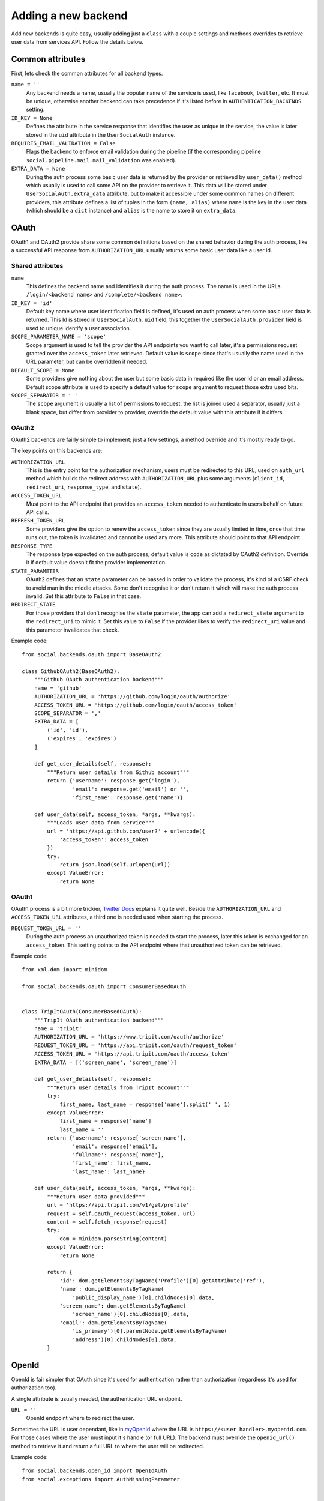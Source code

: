 Adding a new backend
====================

Add new backends is quite easy, usually adding just a ``class`` with a couple
settings and methods overrides to retrieve user data from services API. Follow
the details below.


Common attributes
-----------------

First, lets check the common attributes for all backend types.

``name = ''``
    Any backend needs a name, usually the popular name of the service is used,
    like ``facebook``, ``twitter``, etc. It must be unique, otherwise another
    backend can take precedence if it's listed before in
    ``AUTHENTICATION_BACKENDS`` setting.

``ID_KEY = None``
    Defines the attribute in the service response that identifies the user as
    unique in the service, the value is later stored in the ``uid`` attribute
    in the ``UserSocialAuth`` instance.

``REQUIRES_EMAIL_VALIDATION = False``
    Flags the backend to enforce email validation during the pipeline (if the
    corresponding pipeline ``social.pipeline.mail.mail_validation`` was
    enabled).

``EXTRA_DATA = None``
    During the auth process some basic user data is returned by the provider or
    retrieved by ``user_data()`` method which usually is used to call some API
    on the provider to retrieve it. This data will be stored under
    ``UserSocialAuth.extra_data`` attribute, but to make it accessible under
    some common names on different providers, this attribute defines a list of
    tuples in the form ``(name, alias)`` where ``name`` is the key in the user
    data (which should be a ``dict`` instance) and ``alias`` is the name to
    store it on ``extra_data``.


OAuth
-----

OAuth1 and OAuth2 provide share some common definitions based on the shared
behavior during the auth process, like a successful API response from
``AUTHORIZATION_URL`` usually returns some basic user data like a user Id.


Shared attributes
*****************

``name``
    This defines the backend name and identifies it during the auth process.
    The name is used in the URLs ``/login/<backend name>`` and
    ``/complete/<backend name>``.

``ID_KEY = 'id'``
    Default key name where user identification field is defined, it's used on
    auth process when some basic user data is returned. This Id is stored in
    ``UserSocialAuth.uid`` field, this together the ``UserSocialAuth.provider``
    field is used to unique identify a user association.

``SCOPE_PARAMETER_NAME = 'scope'``
    Scope argument is used to tell the provider the API endpoints you want to
    call later, it's a permissions request granted over the ``access_token``
    later retrieved. Default value is ``scope`` since that's usually the name
    used in the URL parameter, but can be overridden if needed.

``DEFAULT_SCOPE = None``
    Some providers give nothing about the user but some basic data in required
    like the user Id or an email address. Default scope attribute is used to
    specify a default value for ``scope`` argument to request those extra used
    bits.

``SCOPE_SEPARATOR = ' '``
    The ``scope`` argument is usually a list of permissions to request, the
    list is joined used a separator, usually just a blank space, but differ
    from provider to provider, override the default value with this attribute
    if it differs.


OAuth2
******

OAuth2 backends are fairly simple to implement; just a few settings, a method
override and it's mostly ready to go.

The key points on this backends are:

``AUTHORIZATION_URL``
    This is the entry point for the authorization mechanism, users must be
    redirected to this URL, used on ``auth_url`` method which builds the
    redirect address with ``AUTHORIZATION_URL`` plus some arguments
    (``client_id``, ``redirect_uri``, ``response_type``, and ``state``).

``ACCESS_TOKEN_URL``
    Must point to the API endpoint that provides an ``access_token`` needed to
    authenticate in users behalf on future API calls.

``REFRESH_TOKEN_URL``
    Some providers give the option to renew the ``access_token`` since they are
    usually limited in time, once that time runs out, the token is invalidated
    and cannot be used any more. This attribute should point to that API
    endpoint.

``RESPONSE_TYPE``
    The response type expected on the auth process, default value is ``code``
    as dictated by OAuth2 definition. Override it if default value doesn't fit
    the provider implementation.

``STATE_PARAMETER``
    OAuth2 defines that an ``state`` parameter can be passed in order to
    validate the process, it's kind of a CSRF check to avoid man in the middle
    attacks. Some don't recognise it or don't return it which will make the
    auth process invalid. Set this attribute to ``False`` in that case.

``REDIRECT_STATE``
    For those providers that don't recognise the ``state`` parameter, the app
    can add a ``redirect_state`` argument to the ``redirect_uri`` to mimic it.
    Set this value to ``False`` if the provider likes to verify the
    ``redirect_uri`` value and this parameter invalidates that check.


Example code::

    from social.backends.oauth import BaseOAuth2

    class GithubOAuth2(BaseOAuth2):
        """Github OAuth authentication backend"""
        name = 'github'
        AUTHORIZATION_URL = 'https://github.com/login/oauth/authorize'
        ACCESS_TOKEN_URL = 'https://github.com/login/oauth/access_token'
        SCOPE_SEPARATOR = ','
        EXTRA_DATA = [
            ('id', 'id'),
            ('expires', 'expires')
        ]

        def get_user_details(self, response):
            """Return user details from Github account"""
            return {'username': response.get('login'),
                    'email': response.get('email') or '',
                    'first_name': response.get('name')}

        def user_data(self, access_token, *args, **kwargs):
            """Loads user data from service"""
            url = 'https://api.github.com/user?' + urlencode({
                'access_token': access_token
            })
            try:
                return json.load(self.urlopen(url))
            except ValueError:
                return None


OAuth1
******

OAuth1 process is a bit more trickier, `Twitter Docs`_ explains it quite well.
Beside the ``AUTHORIZATION_URL`` and ``ACCESS_TOKEN_URL`` attributes, a third
one is needed used when starting the process.

``REQUEST_TOKEN_URL = ''``
    During the auth process an unauthorized token is needed to start the
    process, later this token is exchanged for an ``access_token``. This
    setting points to the API endpoint where that unauthorized token can be
    retrieved.

Example code::

    from xml.dom import minidom

    from social.backends.oauth import ConsumerBasedOAuth


    class TripItOAuth(ConsumerBasedOAuth):
        """TripIt OAuth authentication backend"""
        name = 'tripit'
        AUTHORIZATION_URL = 'https://www.tripit.com/oauth/authorize'
        REQUEST_TOKEN_URL = 'https://api.tripit.com/oauth/request_token'
        ACCESS_TOKEN_URL = 'https://api.tripit.com/oauth/access_token'
        EXTRA_DATA = [('screen_name', 'screen_name')]

        def get_user_details(self, response):
            """Return user details from TripIt account"""
            try:
                first_name, last_name = response['name'].split(' ', 1)
            except ValueError:
                first_name = response['name']
                last_name = ''
            return {'username': response['screen_name'],
                    'email': response['email'],
                    'fullname': response['name'],
                    'first_name': first_name,
                    'last_name': last_name}

        def user_data(self, access_token, *args, **kwargs):
            """Return user data provided"""
            url = 'https://api.tripit.com/v1/get/profile'
            request = self.oauth_request(access_token, url)
            content = self.fetch_response(request)
            try:
                dom = minidom.parseString(content)
            except ValueError:
                return None

            return {
                'id': dom.getElementsByTagName('Profile')[0].getAttribute('ref'),
                'name': dom.getElementsByTagName(
                    'public_display_name')[0].childNodes[0].data,
                'screen_name': dom.getElementsByTagName(
                    'screen_name')[0].childNodes[0].data,
                'email': dom.getElementsByTagName(
                    'is_primary')[0].parentNode.getElementsByTagName(
                    'address')[0].childNodes[0].data,
            }


OpenId
------

OpenId is fair simpler that OAuth since it's used for authentication rather
than authorization (regardless it's used for authorization too).

A single attribute is usually needed, the authentication URL endpoint.

``URL = ''``
    OpenId endpoint where to redirect the user.

Sometimes the URL is user dependant, like in myOpenId_ where the URL is
``https://<user handler>.myopenid.com``. For those cases where the user must
input it's handle (or full URL). The backend must override the ``openid_url()``
method to retrieve it and return a full URL to where the user will be
redirected.

Example code::

    from social.backends.open_id import OpenIdAuth
    from social.exceptions import AuthMissingParameter


    class LiveJournalOpenId(OpenIdAuth):
        """LiveJournal OpenID authentication backend"""
        name = 'livejournal'

        def get_user_details(self, response):
            """Generate username from identity url"""
            values = super(LiveJournalOpenId, self).get_user_details(response)
            values['username'] = values.get('username') or \
                                 urlparse.urlsplit(response.identity_url)\
                                            .netloc.split('.', 1)[0]
            return values

        def openid_url(self):
            """Returns LiveJournal authentication URL"""
            if not self.data.get('openid_lj_user'):
                raise AuthMissingParameter(self, 'openid_lj_user')
            return 'http://%s.livejournal.com' % self.data['openid_lj_user']


Auth APIs
---------

For others authentication types, a ``BaseAuth`` class is defined to help. Those
custom auth methods must override the ``auth_url()`` and ``auth_complete()``
methods.

Example code::

    from google.appengine.api import users

    from social.backends.base import BaseAuth
    from social.exceptions import AuthException


    class GoogleAppEngineAuth(BaseAuth):
        """GoogleAppengine authentication backend"""
        name = 'google-appengine'

        def get_user_id(self, details, response):
            """Return current user id."""
            user = users.get_current_user()
            if user:
                return user.user_id()

        def get_user_details(self, response):
            """Return user basic information (id and email only)."""
            user = users.get_current_user()
            return {'username': user.user_id(),
                    'email': user.email(),
                    'fullname': '',
                    'first_name': '',
                    'last_name': ''}

        def auth_url(self):
            """Build and return complete URL."""
            return users.create_login_url(self.redirect_uri)

        def auth_complete(self, *args, **kwargs):
            """Completes login process, must return user instance."""
            if not users.get_current_user():
                raise AuthException('Authentication error')
            kwargs.update({'response': '', 'backend': self})
            return self.strategy.authenticate(*args, **kwargs)


.. _Twitter Docs: https://dev.twitter.com/docs/auth/implementing-sign-twitter
.. _myOpenId: https://www.myopenid.com/

